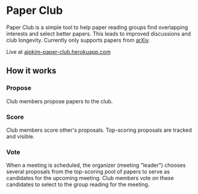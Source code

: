 * Paper Club

Paper Club is a simple tool to help paper reading groups find overlapping interests and select better papers. This leads to improved discussions and club longevity. Currently only supports papers from [[https://arxiv.org/][arXiv]].

Live at [[https://ajpkim-paper-club.herokuapp.com/][ajpkim-paper-club.herokuapp.com]]

** How it works

*** Propose

Club members propose papers to the club.

[[file:img/propose-paper.png]]

*** Score

Club members score other's proposals. Top-scoring proposals are tracked and visible.

*** Vote

When a meeting is scheduled, the organizer (meeting "leader") chooses several proposals from the top-scoring pool of papers to serve as candidates for the upcoming meeting. Club members vote on these candidates to select to the group reading for the meeting.


